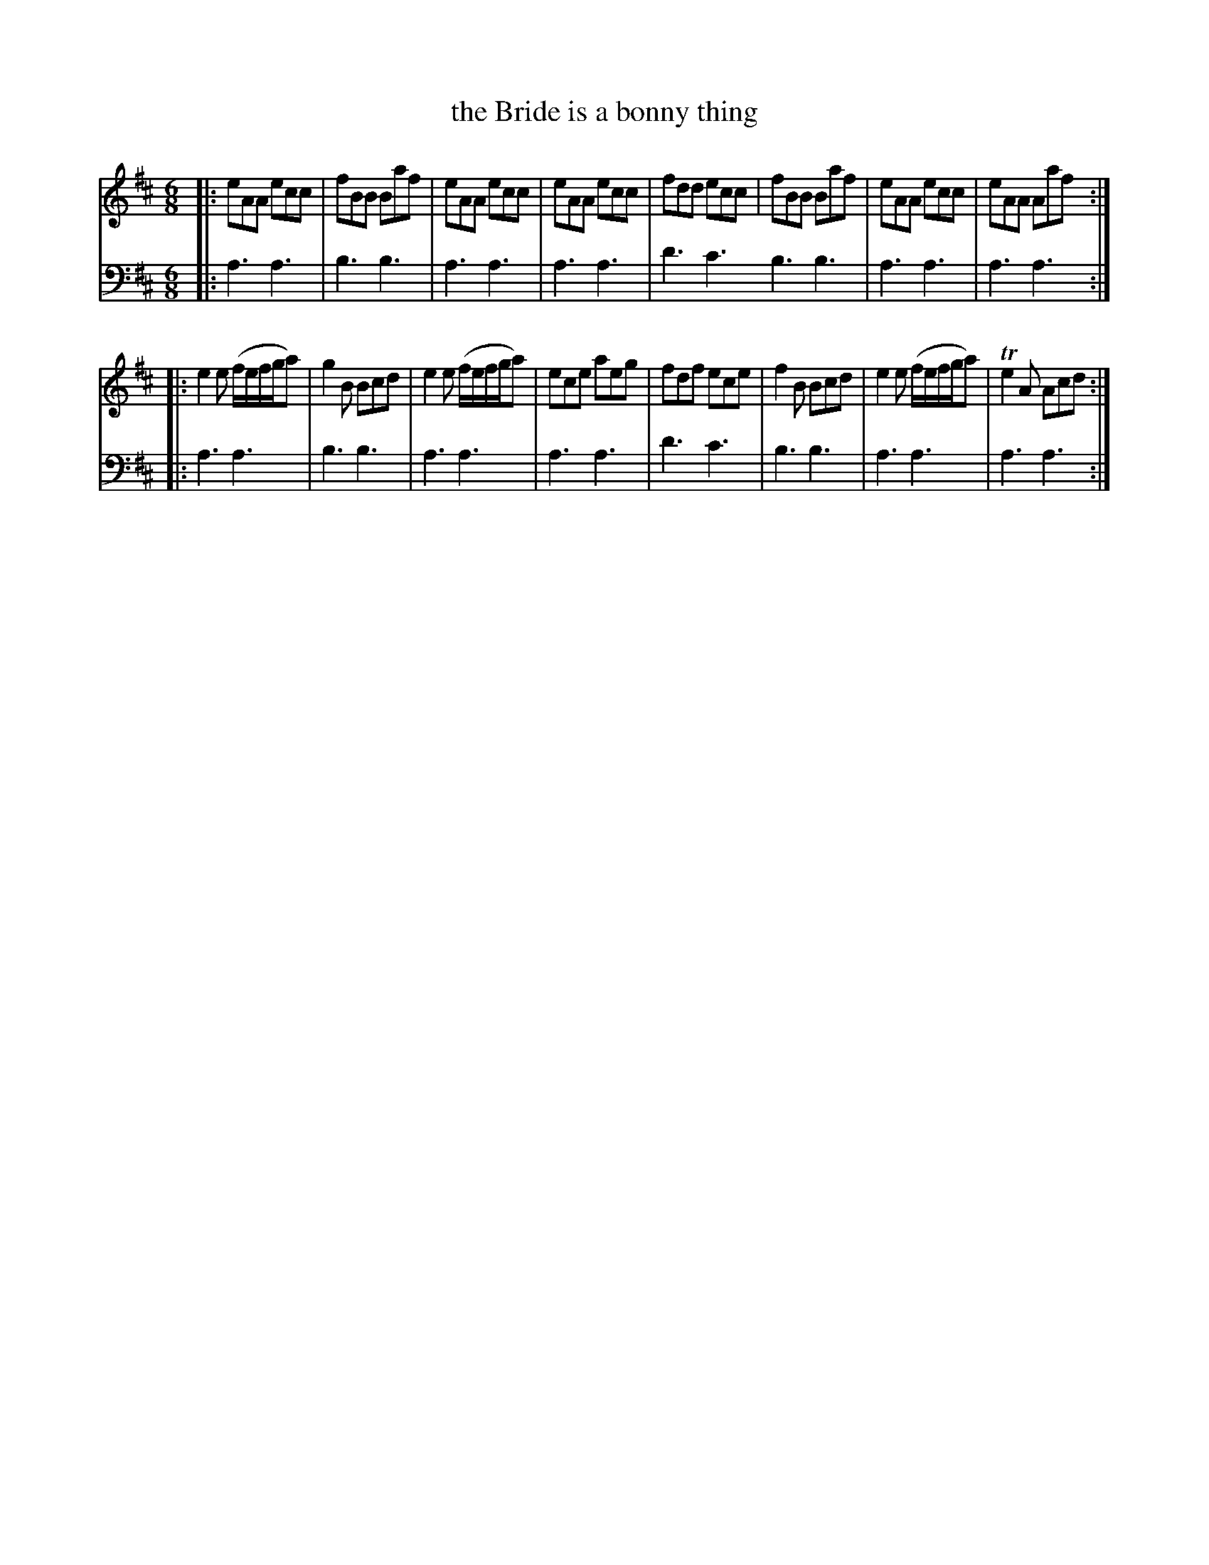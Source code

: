 X: 342
T: the Bride is a bonny thing
R: jig
B: Robert Bremner "A Collection of Scots Reels or Country Dances" 1757 p.34 #2
S: http://imslp.org/wiki/A_Collection_of_Scots_Reels_or_Country_Dances_(Bremner,_Robert)
Z: 2013 John Chambers <jc:trillian.mit.edu>
M: 6/8
L: 1/8
K: Amix
% - - - - - - - - - - - - - - - - - - - - - - - - -
V: 1
|:\
eAA ecc | fBB Baf | eAA ecc | eAA ecc |\
fdd ecc | fBB Baf | eAA ecc | eAA Aaf :|
|:\
e2e (f/e/f/g/a) | g2B Bcd | e2e (f/e/f/g/a) | ece aeg |\
fdf ece | f2B Bcd | e2e (f/e/f/g/a) | Te2A Acd :|
% - - - - - - - - - - - - - - - - - - - - - - - - -
V: 2 clef=bass middle=d
|:\
a3 a3 | b3 b3 | a3 a3 | a3 a3 |\
d'3 c'3 b3 b3 | a3 a3 | a3 a3 :|
|:\
a3 a3 | b3 b3 | a3 a3 | a3 a3 |\
d'3 c'3 | b3 b3 | a3 a3 | a3 a3 :|
% - - - - - - - - - - - - - - - - - - - - - - - - -
